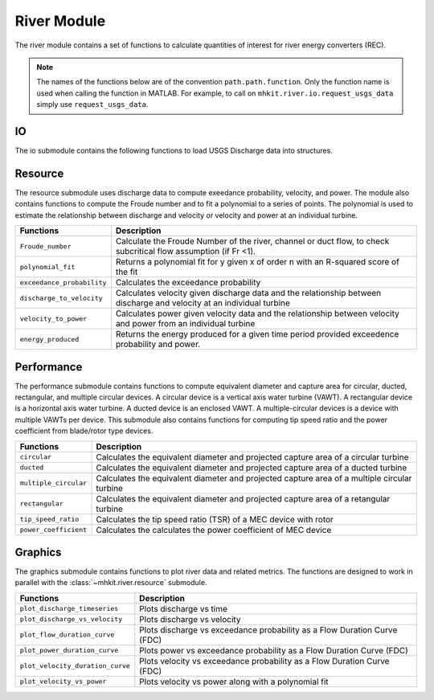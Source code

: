 .. _river_api_matlab:

River Module
^^^^^^^^^^^^^^^^^^^^^^^^^^
The river module contains a set of functions to calculate quantities of interest for river energy converters (REC).
    
.. Note::
    The names of the functions below are of the convention ``path.path.function``. Only the function name is used when calling the function in MATLAB. For example, to call on ``mhkit.river.io.request_usgs_data`` simply use ``request_usgs_data``. 

IO
""""""""""""
The io submodule contains the following functions to load USGS Discharge data into structures.  

===========================================  =========================
Functions                                    Description
===========================================  =========================
``read_usgs_file``                               Reads a USGS JSON data file (from https://waterdata.usgs.gov/nwis) into a structure 
``request_usgs_file``                            Loads USGS data directly from https://waterdata.usgs.gov/nwis using a GET request into a structure
``delft_3d_calculate_turbulent_intensity``       Returns the turbulent intensity percentage for a given data set for the specified points
``delft_3d_calculate_unorm``                     Calculates the root mean squared value given three arrays.
``delft_3d_calculate_variable_interpolation``    Interpolates multiple variables from the Delft3D onto the same points.
``delft_3d_cleanup_turbulent_kinetic_energy``    Cleans up the turbulent kinetic energy values based on a threshold.
``delft_3d_convert_time``                        Converts timestamps into a usable format.
``delft_3d_create_points``                       Turns three coordinate inputs into a single output struct of points
``delft_3d_get_all_data_points``                 Returns all data points for a specific variable at a given time index from a Delft 3D netCDF object.
``delft_3d_get_all_time``                        Returns all time values from a Delft 3D netCDF object.
``delft_3d_get_keys``                            Returns a struct of the key/values of a Delft 3D netCDF object.
``delft_3d_get_layer_data``                      Returns layer data from a Delft 3D netCDF object.
``delft_3d_index_to_seconds``                    Returns the time in seconds corresponding to the given index in the Delft3D dataset.
``delft_3d_interpolate_to_centerline``           Interpolates data to points along a centerline.
``delft_3d_open_netcdf``                         Opens a Delft 3D netCDF file as a python netCDF4 object
``delft_3d_seconds_to_index``                    Returns the index corresponding to the given number of seconds elapsed in the Delft3D dataset.
===========================================  ========================= 

.. mat:automodule:: mhkit.river.IO
    :members:
    :undoc-members:

Resource
""""""""""""
The resource submodule uses discharge data to compute exeedance probability, velocity, and power.  The module also contains functions to compute the Froude number and to fit a polynomial to a series of points. The polynomial is used to estimate the relationship between discharge and velocity or velocity and power at an individual turbine.

===========================================  =========================
Functions                                    Description
===========================================  =========================
``Froude_number``                                Calculate the Froude Number of the river, channel or duct flow, to check subcritical flow assumption (if Fr <1).
``polynomial_fit``                               Returns a polynomial fit for y given x of order n with an R-squared score of the fit
``exceedance_probability``                       Calculates the exceedance probability
``discharge_to_velocity``                        Calculates velocity given discharge data and the relationship between discharge and velocity at an individual turbine
``velocity_to_power``                            Calculates power given velocity data and the relationship between velocity and power from an individual turbine
``energy_produced``                              Returns the energy produced for a given time period provided exceedence probability and power.
===========================================  ========================= 

.. mat:automodule:: mhkit.river.resource
    :members:
    :undoc-members:

Performance 
""""""""""""
The performance submodule contains functions to compute equivalent diameter and capture area for circular, ducted, rectangular, and
multiple circular devices. A circular device is a vertical axis water turbine (VAWT). 
A rectangular device is a horizontal axis water turbine. A ducted device is an enclosed VAWT. A multiple-circular devices is a device with multiple VAWTs per device.
This submodule also contains functions for computing tip speed ratio and the power coefficient from blade/rotor type devices.

===========================================  =========================
Functions                                    Description
===========================================  =========================
``circular``                                     Calculates the equivalent diameter and projected capture area of a circular turbine
``ducted``                                       Calculates the equivalent diameter and projected capture area of a ducted turbine
``multiple_circular``                            Calculates the equivalent diameter and projected capture area of a multiple circular turbine
``rectangular``                                  Calculates the equivalent diameter and projected capture area of a retangular turbine
``tip_speed_ratio``                              Calculates the tip speed ratio (TSR) of a MEC device with rotor
``power_coefficient``                            Calculates the calculates the power coefficient of MEC device
===========================================  ========================= 

.. mat:automodule:: mhkit.river.performance
    :members:
    :undoc-members:

Graphics
""""""""""""
The graphics submodule contains functions to plot river data and related metrics.  The functions are designed to work in parallel with the :class:`~mhkit.river.resource` submodule.

===========================================  =========================
Functions                                    Description
===========================================  =========================
``plot_discharge_timeseries``                    Plots discharge vs time
``plot_discharge_vs_velocity``                   Plots discharge vs velocity
``plot_flow_duration_curve``                     Plots discharge vs exceedance probability as a Flow Duration Curve (FDC)
``plot_power_duration_curve``                    Plots power vs exceedance probability as a Flow Duration Curve (FDC)
``plot_velocity_duration_curve``                 Plots velocity vs exceedance probability as a Flow Duration Curve (FDC)
``plot_velocity_vs_power``                       Plots velocity vs power along with a polynomial fit 
===========================================  ========================= 

.. mat:automodule:: mhkit.river.graphics
    :members:
    :undoc-members:
